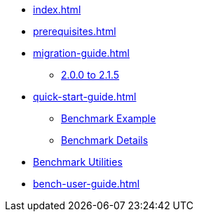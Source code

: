 * xref:index.adoc[]
* xref:prerequisites.adoc[]
* xref:migration-guide.adoc[]
** xref:migration-guide-215.adoc[2.0.0 to 2.1.5]
* xref:quick-start-guide.adoc[]
** xref:quick-start-guide-demo-bench.adoc[Benchmark Example]
** xref:quick-start-guide-demo-details.adoc[Benchmark Details]
* xref:utilities-and-scripts.adoc[Benchmark Utilities]
* xref:bench-user-guide.adoc[]

